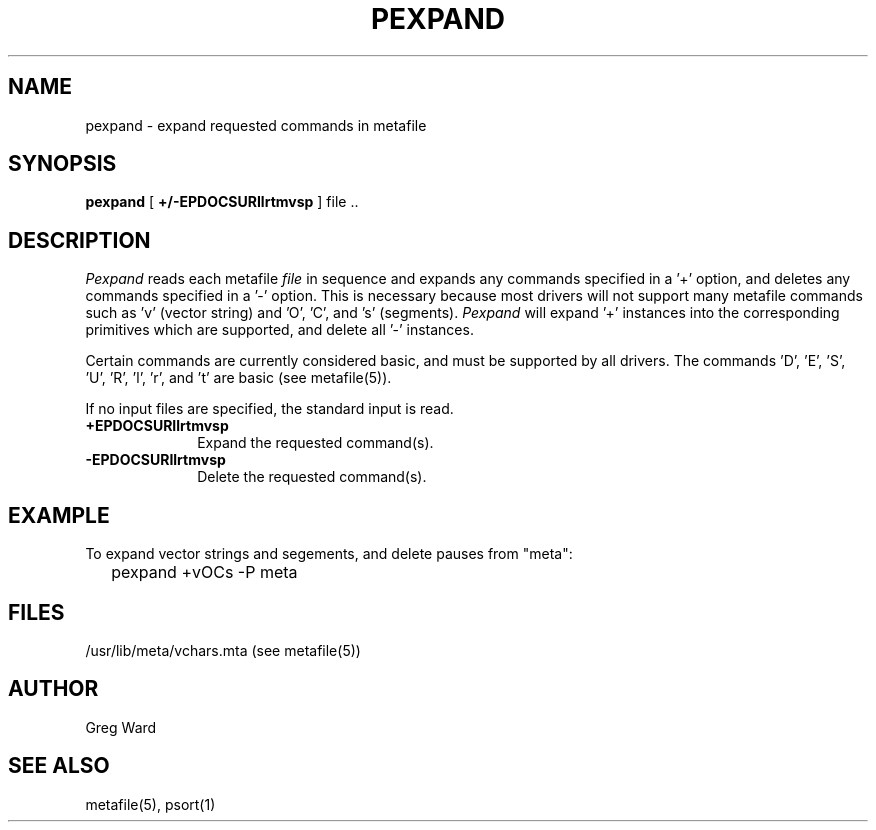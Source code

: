 .\" RCSid "$Id: pexpand.1,v 1.3 2007/09/04 17:36:40 greg Exp $"
.TH PEXPAND 1 6/24/98 RADIANCE
.SH NAME
pexpand - expand requested commands in metafile
.SH SYNOPSIS
.B pexpand
[
.B +/\-EPDOCSURIlrtmvsp
]
file ..
.SH DESCRIPTION
.I Pexpand
reads each metafile
.I file
in sequence and expands any commands specified in a '+' option,
and deletes any commands specified in a '-' option.
This is necessary because most drivers will not support many
metafile commands such as 'v' (vector string) and 'O', 'C', and 's'
(segments).
.I Pexpand
will expand '+' instances into the corresponding primitives which
are supported, and delete all '-' instances.
.PP
Certain commands are currently considered basic, and must be supported
by all drivers.
The commands 'D', 'E', 'S', 'U', 'R', 'l', 'r', and 't' are
basic (see metafile(5)).
.PP
If no input files are specified, the standard input is read.
.TP 10n
.BR +EPDOCSURIlrtmvsp
Expand the requested command(s).
.TP
.BR \-EPDOCSURIlrtmvsp
Delete the requested command(s).
.SH EXAMPLE
To expand vector strings and segements, and delete pauses from "meta":
.IP "" .2i
pexpand +vOCs \-P meta
.SH FILES
/usr/lib/meta/vchars.mta  (see metafile(5))
.SH AUTHOR
Greg Ward
.SH "SEE ALSO"
metafile(5), psort(1)
